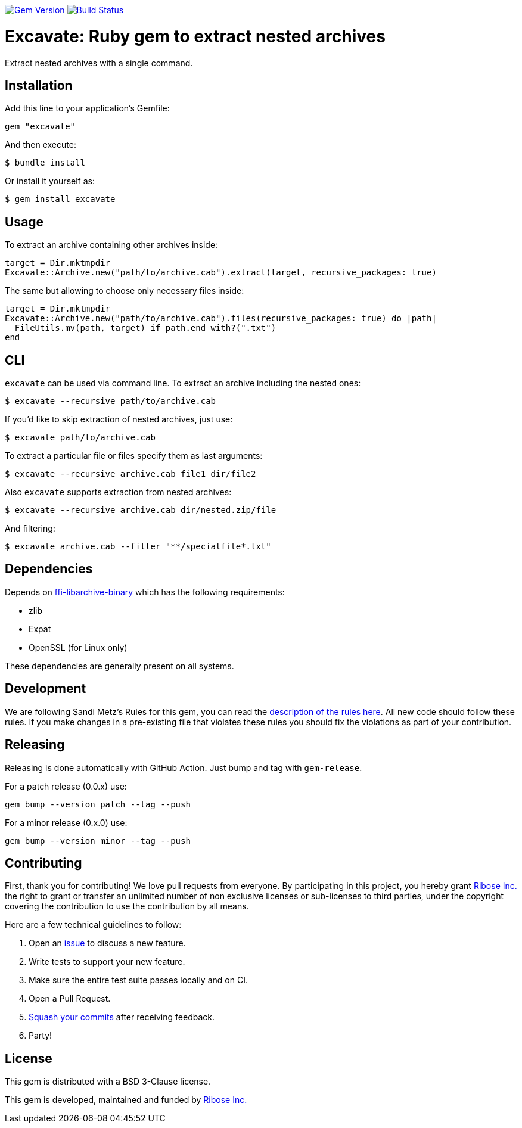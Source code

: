 image:https://img.shields.io/gem/v/excavate.svg["Gem Version", link="https://rubygems.org/gems/excavate"]
// image:https://codeclimate.com/github/fontist/expressir/badges/gpa.svg["Code Climate", link="https://codeclimate.com/github/fontist/excavate"]
image:https://github.com/fontist/excavate/workflows/rspec/badge.svg["Build Status", link="https://github.com/fontist/excavate/actions?workflow=rspec"]

= Excavate: Ruby gem to extract nested archives

Extract nested archives with a single command.


== Installation

Add this line to your application's Gemfile:

[source,ruby]
----
gem "excavate"
----

And then execute:

[source,sh]
----
$ bundle install
----

Or install it yourself as:

[source,sh]
----
$ gem install excavate
----


== Usage

To extract an archive containing other archives inside:

[source,ruby]
----
target = Dir.mktmpdir
Excavate::Archive.new("path/to/archive.cab").extract(target, recursive_packages: true)
----

The same but allowing to choose only necessary files inside:

[source,ruby]
----
target = Dir.mktmpdir
Excavate::Archive.new("path/to/archive.cab").files(recursive_packages: true) do |path|
  FileUtils.mv(path, target) if path.end_with?(".txt")
end
----


== CLI

`excavate` can be used via command line. To extract an archive including the nested ones:

[source,sh]
----
$ excavate --recursive path/to/archive.cab
----

If you'd like to skip extraction of nested archives, just use:

[source,sh]
----
$ excavate path/to/archive.cab
----

To extract a particular file or files specify them as last arguments:

[source,sh]
----
$ excavate --recursive archive.cab file1 dir/file2
----

Also `excavate` supports extraction from nested archives:

[source,sh]
----
$ excavate --recursive archive.cab dir/nested.zip/file
----

And filtering:

[source,sh]
----
$ excavate archive.cab --filter "**/specialfile*.txt"
----

== Dependencies

Depends on
https://github.com/fontist/ffi-libarchive-binary[ffi-libarchive-binary] which
has the following requirements:

* zlib
* Expat
* OpenSSL (for Linux only)

These dependencies are generally present on all systems.


== Development

We are following Sandi Metz's Rules for this gem, you can read the
http://robots.thoughtbot.com/post/50655960596/sandi-metz-rules-for-developers[description of the rules here].
All new code should follow these
rules. If you make changes in a pre-existing file that violates these rules you
should fix the violations as part of your contribution.


== Releasing

Releasing is done automatically with GitHub Action. Just bump and tag with `gem-release`.

For a patch release (0.0.x) use:

[source,ruby]
----
gem bump --version patch --tag --push
----

For a minor release (0.x.0) use:

[source,ruby]
----
gem bump --version minor --tag --push
----


== Contributing

First, thank you for contributing! We love pull requests from everyone. By
participating in this project, you hereby grant https://www.ribose.com[Ribose Inc.] the
right to grant or transfer an unlimited number of non exclusive licenses or
sub-licenses to third parties, under the copyright covering the contribution
to use the contribution by all means.

Here are a few technical guidelines to follow:

1. Open an https://github.com/fontist/excavate/issues[issue] to discuss a new feature.
1. Write tests to support your new feature.
1. Make sure the entire test suite passes locally and on CI.
1. Open a Pull Request.
1. https://github.com/thoughtbot/guides/tree/master/protocol/git#write-a-feature[Squash your commits]
  after receiving feedback.
1. Party!


== License

This gem is distributed with a BSD 3-Clause license.

This gem is developed, maintained and funded by https://www.ribose.com/[Ribose Inc.]
